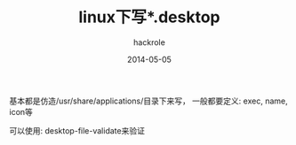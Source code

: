 #+Author: hackrole
#+Email: daipeng123456@gmail.com
#+Date: 2014-05-05
#+TITLE: linux下写*.desktop


基本都是仿造/usr/share/applications/目录下来写，
一般都要定义: exec, name, icon等


可以使用:
desktop-file-validate来验证